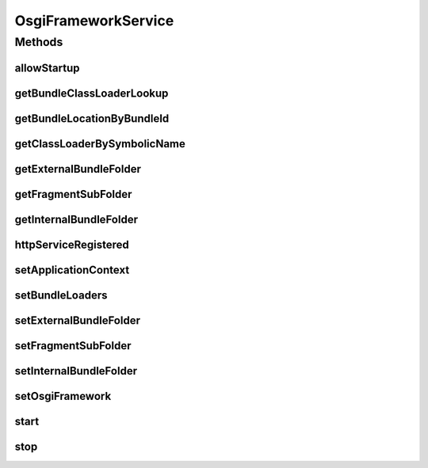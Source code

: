 .. java:import:: org.apache.commons.io FileUtils

.. java:import:: org.apache.commons.io.filefilter SuffixFileFilter

.. java:import:: org.apache.commons.lang StringUtils

.. java:import:: org.eclipse.gemini.blueprint OsgiException

.. java:import:: org.motechproject.server.api BundleLoader

.. java:import:: org.motechproject.server.api BundleLoadingException

.. java:import:: org.motechproject.server.api JarInformation

.. java:import:: org.motechproject.server.ex CriticalBundleException

.. java:import:: org.osgi.framework Bundle

.. java:import:: org.osgi.framework BundleContext

.. java:import:: org.osgi.framework BundleEvent

.. java:import:: org.osgi.framework BundleException

.. java:import:: org.osgi.framework Constants

.. java:import:: org.osgi.framework InvalidSyntaxException

.. java:import:: org.osgi.framework ServiceEvent

.. java:import:: org.osgi.framework ServiceListener

.. java:import:: org.osgi.framework.launch Framework

.. java:import:: org.osgi.service.event EventConstants

.. java:import:: org.osgi.service.event EventHandler

.. java:import:: org.osgi.service.http HttpService

.. java:import:: org.osgi.util.tracker BundleTracker

.. java:import:: org.slf4j Logger

.. java:import:: org.slf4j LoggerFactory

.. java:import:: org.springframework.beans.factory.annotation Autowired

.. java:import:: org.springframework.context ApplicationContext

.. java:import:: org.springframework.context ApplicationContextAware

.. java:import:: org.springframework.web.context WebApplicationContext

.. java:import:: javax.servlet ServletContext

.. java:import:: java.io File

.. java:import:: java.io FileFilter

.. java:import:: java.io IOException

.. java:import:: java.lang.reflect Proxy

.. java:import:: java.net MalformedURLException

.. java:import:: java.net URL

.. java:import:: java.util ArrayList

.. java:import:: java.util Arrays

.. java:import:: java.util Dictionary

.. java:import:: java.util HashMap

.. java:import:: java.util Hashtable

.. java:import:: java.util List

.. java:import:: java.util Map

.. java:import:: java.util Set

.. java:import:: java.util.concurrent ExecutorService

.. java:import:: java.util.concurrent Executors

.. java:import:: java.util.jar JarInputStream

.. java:import:: java.util.jar Manifest

OsgiFrameworkService
====================

.. java:package:: org.motechproject.server.impl
   :noindex:

.. java:type:: public class OsgiFrameworkService implements ApplicationContextAware

   Class for initializing and starting the OSGi framework. Also registers a startup listener and HttpService listener and store bundle classloaders.

Methods
-------
allowStartup
^^^^^^^^^^^^

.. java:method:: public void allowStartup()
   :outertype: OsgiFrameworkService

getBundleClassLoaderLookup
^^^^^^^^^^^^^^^^^^^^^^^^^^

.. java:method:: public Map<String, ClassLoader> getBundleClassLoaderLookup()
   :outertype: OsgiFrameworkService

getBundleLocationByBundleId
^^^^^^^^^^^^^^^^^^^^^^^^^^^

.. java:method:: public String getBundleLocationByBundleId(String bundleId)
   :outertype: OsgiFrameworkService

getClassLoaderBySymbolicName
^^^^^^^^^^^^^^^^^^^^^^^^^^^^

.. java:method:: public ClassLoader getClassLoaderBySymbolicName(String bundleSymbolicName)
   :outertype: OsgiFrameworkService

   The current OSGi (4.2) doesn't provide a standard way to retrieve the bundle ClassLoader. So we have to use this as a workaround.

   :param bundleSymbolicName:
   :return: The ClassLoader of the bundle

getExternalBundleFolder
^^^^^^^^^^^^^^^^^^^^^^^

.. java:method:: public String getExternalBundleFolder()
   :outertype: OsgiFrameworkService

getFragmentSubFolder
^^^^^^^^^^^^^^^^^^^^

.. java:method:: public String getFragmentSubFolder()
   :outertype: OsgiFrameworkService

getInternalBundleFolder
^^^^^^^^^^^^^^^^^^^^^^^

.. java:method:: public String getInternalBundleFolder()
   :outertype: OsgiFrameworkService

httpServiceRegistered
^^^^^^^^^^^^^^^^^^^^^

.. java:method:: public void httpServiceRegistered()
   :outertype: OsgiFrameworkService

setApplicationContext
^^^^^^^^^^^^^^^^^^^^^

.. java:method:: @Override public void setApplicationContext(ApplicationContext ctx)
   :outertype: OsgiFrameworkService

setBundleLoaders
^^^^^^^^^^^^^^^^

.. java:method:: public void setBundleLoaders(List<BundleLoader> bundleLoaders)
   :outertype: OsgiFrameworkService

setExternalBundleFolder
^^^^^^^^^^^^^^^^^^^^^^^

.. java:method:: public void setExternalBundleFolder(String externalBundleFolder)
   :outertype: OsgiFrameworkService

setFragmentSubFolder
^^^^^^^^^^^^^^^^^^^^

.. java:method:: public void setFragmentSubFolder(String fragmentSubFolder)
   :outertype: OsgiFrameworkService

setInternalBundleFolder
^^^^^^^^^^^^^^^^^^^^^^^

.. java:method:: public void setInternalBundleFolder(String bundleFolder)
   :outertype: OsgiFrameworkService

setOsgiFramework
^^^^^^^^^^^^^^^^

.. java:method:: public void setOsgiFramework(Framework osgiFramework)
   :outertype: OsgiFrameworkService

start
^^^^^

.. java:method:: public void start()
   :outertype: OsgiFrameworkService

   Initialize, install and start bundles and the OSGi framework

stop
^^^^

.. java:method:: public void stop()
   :outertype: OsgiFrameworkService

   Stop the OSGi framework.

